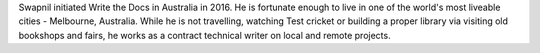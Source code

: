 Swapnil initiated Write the Docs in Australia in 2016.
He is fortunate enough to live in one of the world's most liveable cities -  Melbourne, Australia.
While he is not travelling, watching Test cricket or building a proper library via
visiting old bookshops and fairs, he works as a contract technical writer on local and remote projects.
